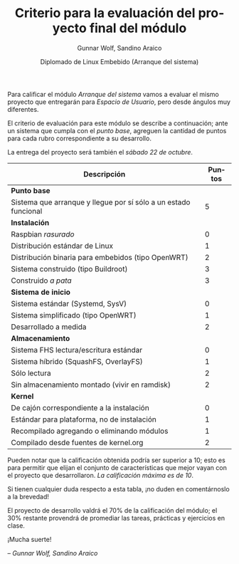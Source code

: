 #+title: Criterio para la evaluación del proyecto final del módulo
#+author: Gunnar Wolf, Sandino Araico
#+date: Diplomado de Linux Embebido (Arranque del sistema)
#+language: es
#+options: toc:nil

Para calificar el módulo /Arranque del sistema/ vamos a evaluar el
mismo proyecto que entregarán para /Espacio de Usuario/, pero desde
ángulos muy diferentes.

El criterio de evaluación para este módulo se describe a continuación;
ante un sistema que cumpla con el /punto base/, agreguen la cantidad
de puntos para cada rubro correspondiente a su desarrollo.

La entrega del proyecto será también el /sábado 22 de octubre/.

|-----------------------------------------------------------------+--------|
| Descripción                                                     | Puntos |
|-----------------------------------------------------------------+--------|
| *Punto base*                                                    |        |
| Sistema que arranque y llegue por sí sólo a un estado funcional |      5 |
|-----------------------------------------------------------------+--------|
| *Instalación*                                                   |        |
| Raspbian /rasurado/                                             |      0 |
| Distribución estándar de Linux                                  |      1 |
| Distribución binaria para embebidos (tipo OpenWRT)              |      2 |
| Sistema construido (tipo Buildroot)                             |      3 |
| Construido /a pata/                                             |      3 |
|-----------------------------------------------------------------+--------|
| *Sistema de inicio*                                             |        |
| Sistema estándar (Systemd, SysV)                                |      0 |
| Sistema simplificado (tipo OpenWRT)                             |      1 |
| Desarrollado a medida                                           |      2 |
|-----------------------------------------------------------------+--------|
| *Almacenamiento*                                                |        |
| Sistema FHS lectura/escritura estándar                          |      0 |
| Sistema híbrido (SquashFS, OverlayFS)                           |      1 |
| Sólo lectura                                                    |      2 |
| Sin almacenamiento montado (vivir en ramdisk)                   |      2 |
|-----------------------------------------------------------------+--------|
| *Kernel*                                                        |        |
| De cajón correspondiente a la instalación                       |      0 |
| Estándar para plataforma, no de instalación                     |      1 |
| Recompilado agregando o eliminando módulos                      |      1 |
| Compilado desde fuentes de kernel.org                           |      2 |
|-----------------------------------------------------------------+--------|

Pueden notar que la calificación obtenida podría ser superior a 10;
esto es para permitir que elijan el conjunto de características que
mejor vayan con el proyecto que desarrollaron. /La calificación máxima
es de 10/.

Si tienen cualquier duda respecto a esta tabla, ¡no duden en
comentárnoslo a la brevedad!

El proyecto de desarrollo valdrá el 70% de la calificación del módulo;
el 30% restante provendrá de promediar las tareas, prácticas y
ejercicios en clase.

#+BEGIN_CENTER
¡Mucha suerte!

/– Gunnar Wolf, Sandino Araico/
#+END_CENTER
